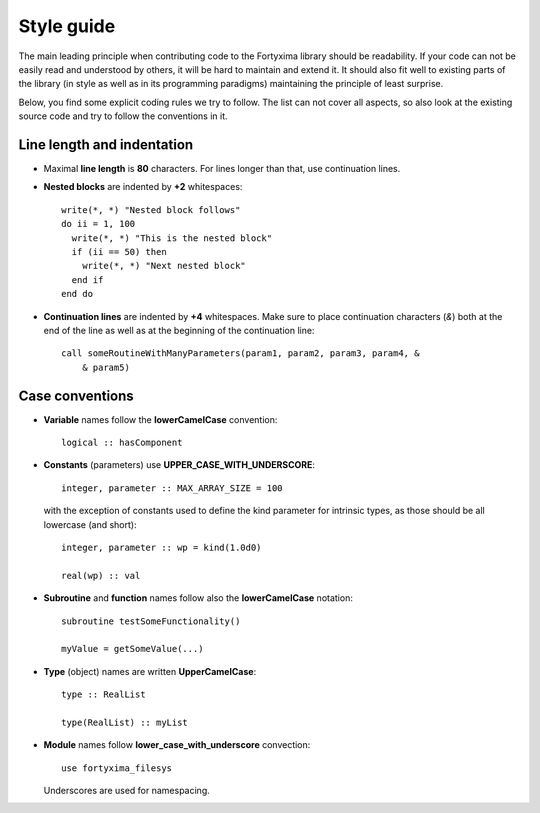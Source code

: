Style guide
===========

The main leading principle when contributing code to the Fortyxima library
should be readability. If your code can not be easily read and understood by
others, it will be hard to maintain and extend it. It should also fit well to
existing parts of the library (in style as well as in its programming paradigms)
maintaining the principle of least surprise.

Below, you find some explicit coding rules we try to follow. The list can not
cover all aspects, so also look at the existing source code and try to follow
the conventions in it.


Line length and indentation
---------------------------

* Maximal **line length** is **80** characters. For lines longer than that, use
  continuation lines.

* **Nested blocks** are indented by **+2** whitespaces::
    
     write(*, *) "Nested block follows"
     do ii = 1, 100
       write(*, *) "This is the nested block"
       if (ii == 50) then
         write(*, *) "Next nested block"
       end if
     end do

* **Continuation lines** are indented by **+4** whitespaces. Make sure to
  place continuation characters (`&`) both at the end of the line as well as at
  the beginning of the continuation line::

      call someRoutineWithManyParameters(param1, param2, param3, param4, &
          & param5)



Case conventions
----------------

* **Variable** names follow the **lowerCamelCase** convention::

      logical :: hasComponent

* **Constants** (parameters) use **UPPER_CASE_WITH_UNDERSCORE**::
    
      integer, parameter :: MAX_ARRAY_SIZE = 100

  with the exception of constants used to define the kind parameter for
  intrinsic types, as those should be all lowercase (and short)::

      integer, parameter :: wp = kind(1.0d0)
      
      real(wp) :: val


* **Subroutine** and **function** names follow also the **lowerCamelCase**
  notation::

      subroutine testSomeFunctionality()

      myValue = getSomeValue(...)


* **Type** (object) names are written **UpperCamelCase**::

      type :: RealList

      type(RealList) :: myList
      

* **Module** names follow **lower_case_with_underscore** convection::

      use fortyxima_filesys

  Underscores are used for namespacing.
